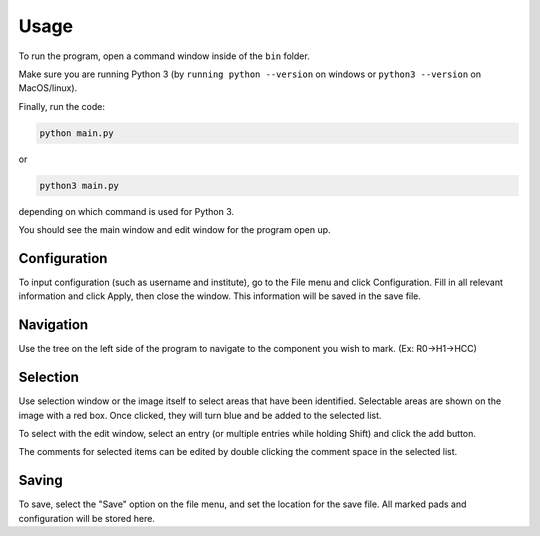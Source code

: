 ========
Usage
========

To run the program, open a command window inside of the ``bin`` folder.

Make sure you are running Python 3 (by ``running python --version`` on windows or ``python3 --version`` on MacOS/linux).

Finally, run the code:

.. code-block:: python

	python main.py

or

.. code-block:: python

	python3 main.py

depending on which command is used for Python 3.

You should see the main window and edit window for the program open up.


Configuration
-------------
To input configuration (such as username and institute), go to the File menu and click Configuration. Fill in all
relevant information  and click Apply, then close the window. This information will be saved in the save file.

.. image:: img/config.png

Navigation
----------
Use the tree on the left side of the program to navigate to the component you wish to mark. (Ex: R0->H1->HCC)

Selection
---------
Use selection window or the image itself to select areas that have been identified. Selectable areas are shown on the
image with a red box. Once clicked, they will turn blue and be added to the selected list.

To select with the edit window, select an entry (or multiple entries while holding Shift) and click the add button.

The comments for selected items can be edited by double clicking the comment space in the selected list.

Saving
------
To save, select the "Save" option on the file menu, and set the location for the save file. All marked pads
and configuration will be stored here.


